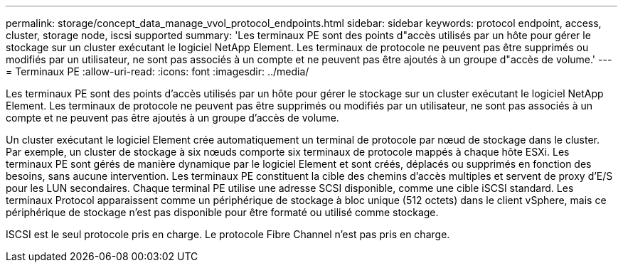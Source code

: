 ---
permalink: storage/concept_data_manage_vvol_protocol_endpoints.html 
sidebar: sidebar 
keywords: protocol endpoint, access, cluster, storage node, iscsi supported 
summary: 'Les terminaux PE sont des points d"accès utilisés par un hôte pour gérer le stockage sur un cluster exécutant le logiciel NetApp Element. Les terminaux de protocole ne peuvent pas être supprimés ou modifiés par un utilisateur, ne sont pas associés à un compte et ne peuvent pas être ajoutés à un groupe d"accès de volume.' 
---
= Terminaux PE
:allow-uri-read: 
:icons: font
:imagesdir: ../media/


[role="lead"]
Les terminaux PE sont des points d'accès utilisés par un hôte pour gérer le stockage sur un cluster exécutant le logiciel NetApp Element. Les terminaux de protocole ne peuvent pas être supprimés ou modifiés par un utilisateur, ne sont pas associés à un compte et ne peuvent pas être ajoutés à un groupe d'accès de volume.

Un cluster exécutant le logiciel Element crée automatiquement un terminal de protocole par nœud de stockage dans le cluster. Par exemple, un cluster de stockage à six nœuds comporte six terminaux de protocole mappés à chaque hôte ESXi. Les terminaux PE sont gérés de manière dynamique par le logiciel Element et sont créés, déplacés ou supprimés en fonction des besoins, sans aucune intervention. Les terminaux PE constituent la cible des chemins d'accès multiples et servent de proxy d'E/S pour les LUN secondaires. Chaque terminal PE utilise une adresse SCSI disponible, comme une cible iSCSI standard. Les terminaux Protocol apparaissent comme un périphérique de stockage à bloc unique (512 octets) dans le client vSphere, mais ce périphérique de stockage n'est pas disponible pour être formaté ou utilisé comme stockage.

ISCSI est le seul protocole pris en charge. Le protocole Fibre Channel n'est pas pris en charge.
